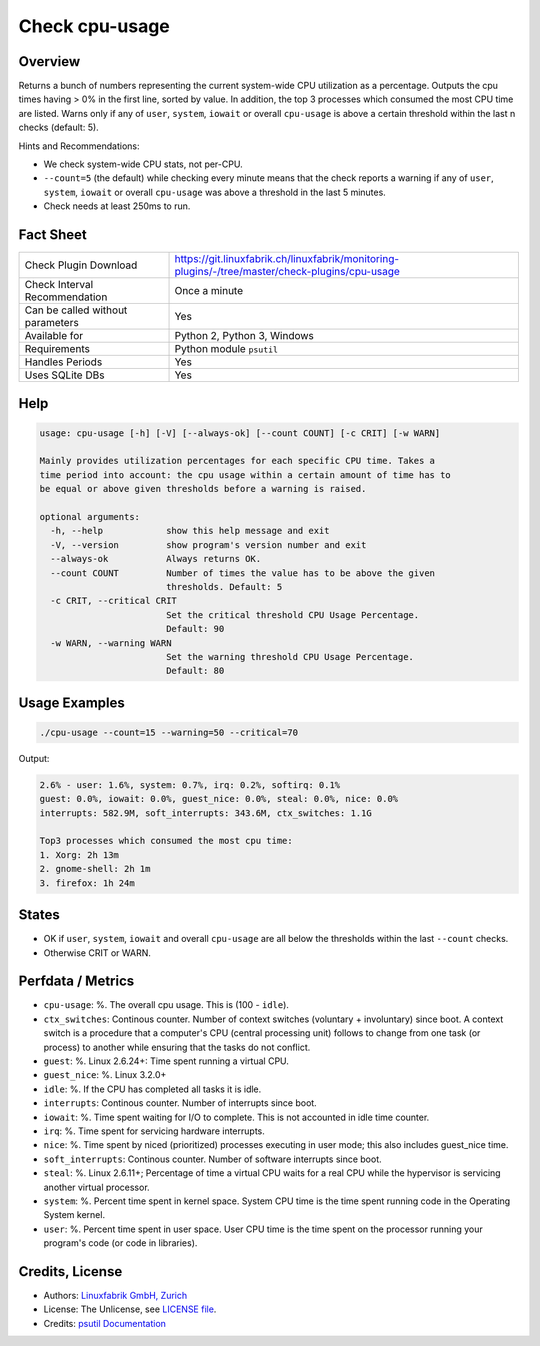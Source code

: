 Check cpu-usage
===============

Overview
--------

Returns a bunch of numbers representing the current system-wide CPU utilization as a percentage. Outputs the cpu times having > 0% in the first line, sorted by value. In addition, the top 3 processes which consumed the most CPU time are listed. Warns only if any of ``user``, ``system``, ``iowait`` or overall ``cpu-usage`` is above a certain threshold within the last n checks (default: 5).

Hints and Recommendations:

* We check system-wide CPU stats, not per-CPU.
* ``--count=5`` (the default) while checking every minute means that the check reports a warning if any of ``user``, ``system``, ``iowait`` or overall ``cpu-usage`` was above a threshold in the last 5 minutes.
* Check needs at least 250ms to run.


Fact Sheet
----------

.. csv-table::
    :widths: 30, 70
    
    "Check Plugin Download",                "https://git.linuxfabrik.ch/linuxfabrik/monitoring-plugins/-/tree/master/check-plugins/cpu-usage"
    "Check Interval Recommendation",        "Once a minute"
    "Can be called without parameters",     "Yes"
    "Available for",                        "Python 2, Python 3, Windows"
    "Requirements",                         "Python module ``psutil``"
    "Handles Periods",                      "Yes"
    "Uses SQLite DBs",                      "Yes"


Help
----

.. code-block:: text

    usage: cpu-usage [-h] [-V] [--always-ok] [--count COUNT] [-c CRIT] [-w WARN]

    Mainly provides utilization percentages for each specific CPU time. Takes a
    time period into account: the cpu usage within a certain amount of time has to
    be equal or above given thresholds before a warning is raised.

    optional arguments:
      -h, --help            show this help message and exit
      -V, --version         show program's version number and exit
      --always-ok           Always returns OK.
      --count COUNT         Number of times the value has to be above the given
                            thresholds. Default: 5
      -c CRIT, --critical CRIT
                            Set the critical threshold CPU Usage Percentage.
                            Default: 90
      -w WARN, --warning WARN
                            Set the warning threshold CPU Usage Percentage.
                            Default: 80


Usage Examples
--------------

.. code-block:: bash

    ./cpu-usage --count=15 --warning=50 --critical=70
    
Output:

.. code-block:: text

    2.6% - user: 1.6%, system: 0.7%, irq: 0.2%, softirq: 0.1%
    guest: 0.0%, iowait: 0.0%, guest_nice: 0.0%, steal: 0.0%, nice: 0.0%
    interrupts: 582.9M, soft_interrupts: 343.6M, ctx_switches: 1.1G

    Top3 processes which consumed the most cpu time:
    1. Xorg: 2h 13m
    2. gnome-shell: 2h 1m
    3. firefox: 1h 24m


States
------

* OK if ``user``, ``system``, ``iowait`` and overall ``cpu-usage`` are all below the thresholds within the last ``--count`` checks.
* Otherwise CRIT or WARN.


Perfdata / Metrics
------------------

* ``cpu-usage``: %. The overall cpu usage. This is (100 - ``idle``).
* ``ctx_switches``: Continous counter. Number of context switches (voluntary + involuntary) since boot. A context switch is a procedure that a computer's CPU (central processing unit) follows to change from one task (or process) to another while ensuring that the tasks do not conflict.
* ``guest``: %. Linux 2.6.24+: Time spent running a virtual CPU.
* ``guest_nice``: %. Linux 3.2.0+
* ``idle``: %. If the CPU has completed all tasks it is idle.
* ``interrupts``: Continous counter. Number of interrupts since boot.
* ``iowait``: %. Time spent waiting for I/O to complete. This is not accounted in idle time counter.
* ``irq``: %. Time spent for servicing hardware interrupts.
* ``nice``: %. Time spent by niced (prioritized) processes executing in user mode; this also includes guest_nice time.
* ``soft_interrupts``: Continous counter. Number of software interrupts since boot.
* ``steal``: %. Linux 2.6.11+; Percentage of time a virtual CPU waits for a real CPU while the hypervisor is servicing another virtual processor.
* ``system``: %. Percent time spent in kernel space. System CPU time is the time spent running code in the Operating System kernel.
* ``user``: %. Percent time spent in user space. User CPU time is the time spent on the processor running your program's code (or code in libraries).


Credits, License
----------------

* Authors: `Linuxfabrik GmbH, Zurich <https://www.linuxfabrik.ch>`_
* License: The Unlicense, see `LICENSE file <https://git.linuxfabrik.ch/linuxfabrik/monitoring-plugins/-/blob/master/LICENSE>`_.
* Credits: `psutil Documentation <https://psutil.readthedocs.io/en/latest/>`_
